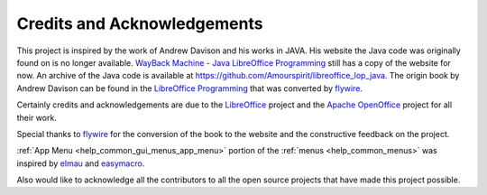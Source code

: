 Credits and Acknowledgements
============================

This project is inspired by the work of Andrew Davison and his works in JAVA.
His website the Java code was originally found on is no longer available.
|jlp|_ still has a copy of the website for now. An archive of the Java code is available at `<https://github.com/Amourspirit/libreoffice_lop_java>`__.
The origin book by Andrew Davison can be found in the `LibreOffice Programming <https://flywire.github.io/lo-p/>`__ that was converted by `flywire <https://github.com/flywire>`__.

Certainly credits and acknowledgements are due to the `LibreOffice <https://www.libreoffice.org/>`__ project and the `Apache OpenOffice <https://www.openoffice.org/>`__ project for all their work.

Special thanks to `flywire <https://github.com/flywire>`__ for the conversion of the book to the website and the constructive feedback on the project.

:ref:`App Menu <help_common_gui_menus_app_menu>` portion of the :ref:`menus <help_common_menus>` was inspired by `elmau <https://git.cuates.net/elmau>`__ and `easymacro <https://git.cuates.net/elmau/easymacro>`__.

Also would like to acknowledge all the contributors to all the open source projects that have made this project possible.

.. |jlp| replace:: WayBack Machine - Java LibreOffice Programming
.. _jlp: https://web.archive.org/web/20221221230318/https://fivedots.coe.psu.ac.th/~ad/jlop/